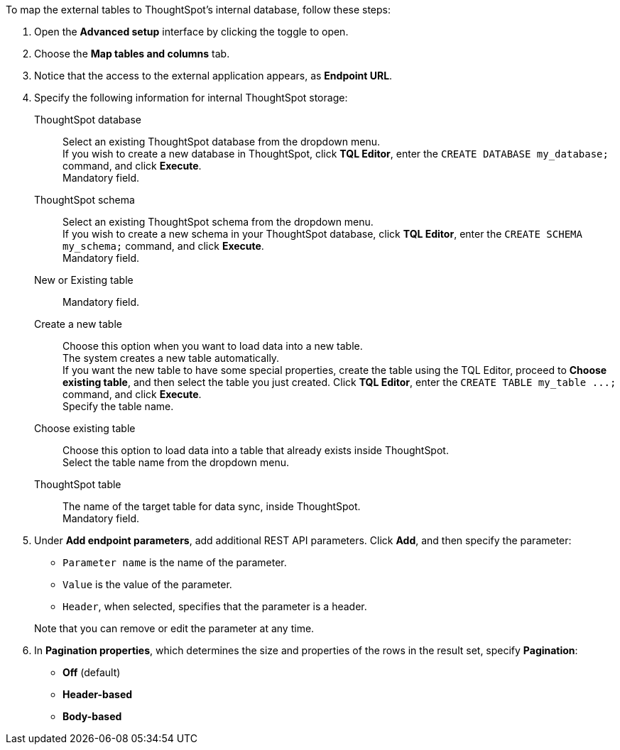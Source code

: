 To map the external tables to ThoughtSpot's internal database, follow these steps:

. Open the *Advanced setup* interface by clicking the toggle to open.
. Choose the *Map tables and columns* tab.
. Notice that the access to the external application appears, as *Endpoint URL*.
. Specify the following information for internal ThoughtSpot storage:
[#ts-target-database]
ThoughtSpot database::
Select an existing ThoughtSpot database from the dropdown menu. +
If you wish to create a new database in ThoughtSpot, click *TQL Editor*, enter the `CREATE DATABASE my_database;` command, and click *Execute*. +
Mandatory field.
[#ts-target-schema]
ThoughtSpot schema::
Select an existing ThoughtSpot schema from the dropdown menu. +
If you wish to create a new schema in your ThoughtSpot database, click *TQL Editor*, enter the `CREATE SCHEMA my_schema;` command, and click *Execute*. +
Mandatory field.
[#ts-target-new-existing]
New or Existing table::
Mandatory field.
+
Create a new table::
Choose this option when you want to load data into a new table. +
The system creates a new table automatically. +
If you want the new table to have some special properties, create the table using the TQL Editor, proceed to *Choose existing table*, and then select the table you just created.
Click *TQL Editor*, enter the `+CREATE TABLE my_table ...;+` command, and click *Execute*. +
Specify the table name.
Choose existing table::
Choose this option to load data into a table that already exists inside ThoughtSpot. +
Select the table name from the dropdown menu.
[#ts-target-table-name]
ThoughtSpot table::
The name of the target table for data sync, inside ThoughtSpot. +
Mandatory field.
. Under *Add endpoint parameters*, add additional REST API parameters.
Click *Add*, and then specify the parameter:
 ** `Parameter name` is the name of the parameter.
 ** `Value` is the value of the parameter.
 ** `Header`, when selected, specifies that the parameter is a header.

+
Note that you can remove or edit the parameter at any  time.
. In *Pagination properties*, which determines the size and properties of the rows in the result set, specify *Pagination*:
 ** *Off* (default)
 ** *Header-based*
 ** *Body-based*
